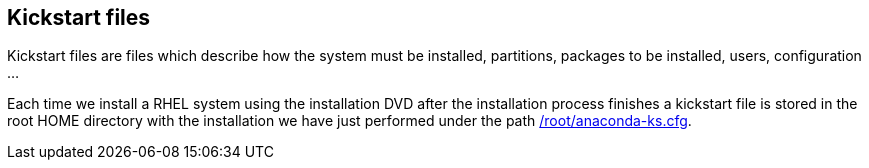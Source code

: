 [#kickstart]
== Kickstart files

Kickstart files are files which describe how the system must be installed, partitions, packages to be installed, users, configuration ...

Each time we install a RHEL system using the installation DVD after the installation process finishes a kickstart file is stored in the root HOME directory with the installation we have just performed under the path https://raw.githubusercontent.com/jadebustos/workshops-rhel9/master/documentation/modules/ROOT/assets/files/kickstart/anaconda-ks.cfg[/root/anaconda-ks.cfg].